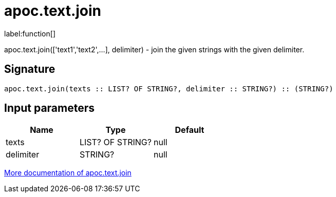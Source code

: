 ////
This file is generated by DocsTest, so don't change it!
////

= apoc.text.join
:description: This section contains reference documentation for the apoc.text.join function.

label:function[]

[.emphasis]
apoc.text.join(['text1','text2',...], delimiter) - join the given strings with the given delimiter.

== Signature

[source]
----
apoc.text.join(texts :: LIST? OF STRING?, delimiter :: STRING?) :: (STRING?)
----

== Input parameters
[.procedures, opts=header]
|===
| Name | Type | Default 
|texts|LIST? OF STRING?|null
|delimiter|STRING?|null
|===

xref::misc/text-functions.adoc[More documentation of apoc.text.join,role=more information]

